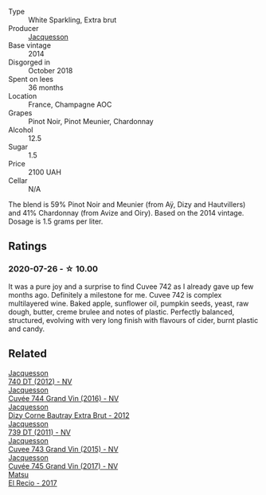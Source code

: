 #+attr_html: :class wine-main-image
[[file:/images/73/61e3ae-a0a0-494d-a027-63acd9abdded/2020-07-29-09-53-43-4D6FCC91-4989-4701-AD16-815B802B2389-1-105-c@512.webp]]

- Type :: White Sparkling, Extra brut
- Producer :: [[barberry:/producers/2b0037cd-fef7-45ff-9a77-a9a6f2e5d4ca][Jacquesson]]
- Base vintage :: 2014
- Disgorged in :: October 2018
- Spent on lees :: 36 months
- Location :: France, Champagne AOC
- Grapes :: Pinot Noir, Pinot Meunier, Chardonnay
- Alcohol :: 12.5
- Sugar :: 1.5
- Price :: 2100 UAH
- Cellar :: N/A

The blend is 59% Pinot Noir and Meunier (from Aÿ, Dizy and Hautvillers) and 41% Chardonnay (from Avize and Oiry). Based on the 2014 vintage. Dosage is 1.5 grams per liter.

** Ratings

*** 2020-07-26 - ☆ 10.00

It was a pure joy and a surprise to find Cuvee 742 as I already gave up few months ago. Definitely a milestone for me. Cuvee 742 is complex multilayered wine. Baked apple, sunflower oil, pumpkin seeds, yeast, raw dough, butter, creme brulee and notes of plastic. Perfectly balanced, structured, evolving with very long finish with flavours of cider, burnt plastic and candy.

** Related

#+begin_export html
<div class="flex-container">
  <a class="flex-item flex-item-left" href="/wines/2c1f8dfb-4251-4be2-804d-01d30725a3c1.html">
    <img class="flex-bottle" src="/images/2c/1f8dfb-4251-4be2-804d-01d30725a3c1/2023-02-14-12-15-42-IMG-4950@512.webp"></img>
    <section class="h">Jacquesson</section>
    <section class="h text-bolder">740 DT (2012) - NV</section>
  </a>

  <a class="flex-item flex-item-right" href="/wines/3d289f72-4a84-4d3e-9598-4865b952b023.html">
    <img class="flex-bottle" src="/images/3d/289f72-4a84-4d3e-9598-4865b952b023/2022-05-16-20-39-10-7860D911-081E-4AF0-A2C9-380A70E5D4AD-1-105-c@512.webp"></img>
    <section class="h">Jacquesson</section>
    <section class="h text-bolder">Cuvée 744 Grand Vin (2016) - NV</section>
  </a>

  <a class="flex-item flex-item-left" href="/wines/7d05b4fc-7566-475a-87f2-eb913136c733.html">
    <img class="flex-bottle" src="/images/7d/05b4fc-7566-475a-87f2-eb913136c733/2023-02-21-06-58-38-IMG-5142@512.webp"></img>
    <section class="h">Jacquesson</section>
    <section class="h text-bolder">Dizy Corne Bautray Extra Brut - 2012</section>
  </a>

  <a class="flex-item flex-item-right" href="/wines/904ab06e-a6fa-4b0b-8c55-36a48d6d2668.html">
    <img class="flex-bottle" src="/images/90/4ab06e-a6fa-4b0b-8c55-36a48d6d2668/2021-07-22-09-23-11-5952B1C1-D600-45ED-A079-14B753C772AF-1-105-c@512.webp"></img>
    <section class="h">Jacquesson</section>
    <section class="h text-bolder">739 DT (2011) - NV</section>
  </a>

  <a class="flex-item flex-item-left" href="/wines/e6963fbd-e081-4322-9113-81f73d7110fe.html">
    <img class="flex-bottle" src="/images/e6/963fbd-e081-4322-9113-81f73d7110fe/2021-04-25-14-32-32-74E70A0B-5B3A-4CD5-893B-4762CEF1024E-1-105-c@512.webp"></img>
    <section class="h">Jacquesson</section>
    <section class="h text-bolder">Cuvee 743 Grand Vin (2015) - NV</section>
  </a>

  <a class="flex-item flex-item-right" href="/wines/ee5b5dd8-f797-4172-9614-ee55c2ec5d9f.html">
    <img class="flex-bottle" src="/images/ee/5b5dd8-f797-4172-9614-ee55c2ec5d9f/2022-12-19-17-40-31-IMG-3923@512.webp"></img>
    <section class="h">Jacquesson</section>
    <section class="h text-bolder">Cuvée 745 Grand Vin (2017) - NV</section>
  </a>

  <a class="flex-item flex-item-left" href="/wines/71e4b834-58dc-47a1-bcb1-e5277a3a9530.html">
    <img class="flex-bottle" src="/images/71/e4b834-58dc-47a1-bcb1-e5277a3a9530/2020-07-29-09-58-02-A6CD7063-EB31-4D80-BE9B-FAEA11021529-1-105-c@512.webp"></img>
    <section class="h">Matsu</section>
    <section class="h text-bolder">El Recio - 2017</section>
  </a>

</div>
#+end_export
